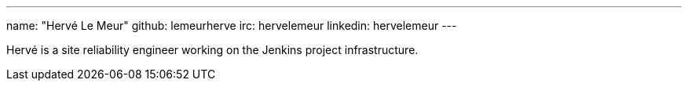 ---
name: "Hervé Le Meur"
github: lemeurherve
irc: hervelemeur
linkedin: hervelemeur
---

Hervé is a site reliability engineer working on the Jenkins project infrastructure.
